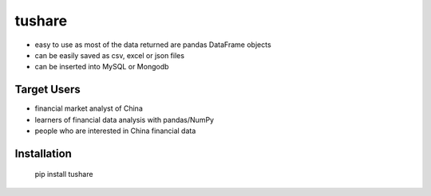 ﻿tushare
===============

.. image:: https://api.travis-ci.org/waditu/tushare.png?branch=master
    :target: https://travis-ci.org/waditu/tushare

.. image:: https://badge.fury.io/py/tushare.png
    :target: http://badge.fury.io/py/tushare

* easy to use as most of the data returned are pandas DataFrame objects
* can be easily saved as csv, excel or json files
* can be inserted into MySQL or Mongodb

Target Users
--------------

* financial market analyst of China
* learners of financial data analysis with pandas/NumPy
* people who are interested in China financial data

Installation
--------------

	pip install tushare

